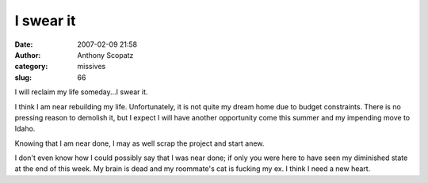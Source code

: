 I swear it
#############
:date: 2007-02-09 21:58
:author: Anthony Scopatz
:category: missives
:slug: 66

I will reclaim my life someday...I swear it.

I think I am near rebuilding my life. Unfortunately, it is not quite my
dream home due to budget constraints. There is no pressing reason to
demolish it, but I expect I will have another opportunity come this
summer and my impending move to Idaho.

Knowing that I am near done, I may as well scrap the project and start
anew.

I don't even know how I could possibly say that I was near done; if only
you were here to have seen my diminished state at the end of this week.
My brain is dead and my roommate's cat is fucking my ex. I think I need
a new heart.
